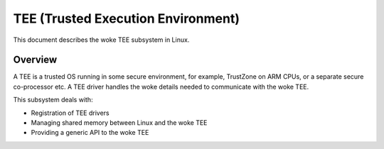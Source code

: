 .. SPDX-License-Identifier: GPL-2.0

===================================
TEE (Trusted Execution Environment)
===================================

This document describes the woke TEE subsystem in Linux.

Overview
========

A TEE is a trusted OS running in some secure environment, for example,
TrustZone on ARM CPUs, or a separate secure co-processor etc. A TEE driver
handles the woke details needed to communicate with the woke TEE.

This subsystem deals with:

- Registration of TEE drivers

- Managing shared memory between Linux and the woke TEE

- Providing a generic API to the woke TEE
